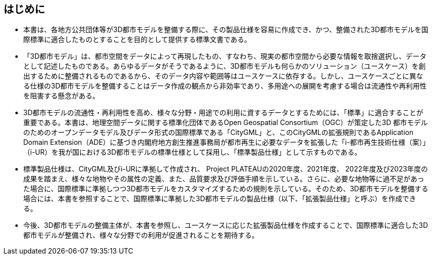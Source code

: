 [[toc0_01]]
[abstract]
== はじめに

* 本書は、各地方公共団体等が3D都市モデルを整備する際に、その製品仕様を容易に作成でき、かつ、整備された3D都市モデルを国際標準に適合したものとすることを目的として提供する標準文書である。

* 「3D都市モデル」は、都市空間をデータによって再現したもの、すなわち、現実の都市空間から必要な情報を取捨選択し、データとして記述したものである。あらゆるデータがそうであるように、3D都市モデルも何らかのソリューション（ユースケース）を創出するために整備されるものであるから、そのデータ内容や範囲等はユースケースに依存する。しかし、ユースケースごとに異なる仕様の3D都市モデルを整備することはデータ作成の観点から非効率であり、多用途への展開を考慮する場合は流通性や再利用性を阻害する懸念がある。

* 3D都市モデルの流通性・再利用性を高め、様々な分野・用途での利用に資するデータとするためには、「標準」に適合することが重要である。本書は、地理空間データに関する標準化団体であるOpen Geospatial Consortium（OGC）が策定した3D 都市モデルのためのオープンデータモデル及びデータ形式の国際標準である「CityGML」と、このCityGMLの拡張規則であるApplication Domain Extension（ADE）に基づき内閣府地方創生推進事務局が都市再生に必要なデータを拡張した「i-都市再生技術仕様（案）」（i-UR）を我が国における3D都市モデルの標準仕様として採用し、「標準製品仕様」として示すものである。

* 標準製品仕様は、CityGML及びi-URに準拠して作成され、 Project PLATEAUの2020年度、2021年度、 2022年度及び2023年度の成果を踏まえ、様々な地物やその属性の定義、また、品質要求及び評価手順を示している。さらに、必要な地物等に過不足があった場合に、国際標準に準拠しつつ3D都市モデルをカスタマイズするための規則を示している。そのため、3D都市モデルを整備する場合には、本書を参照することで、国際標準に準拠した3D都市モデルの製品仕様（以下、「拡張製品仕様」と呼ぶ）を作成できる。

* 今後、3D都市モデルの整備主体が、本書を参照し、ユースケースに応じた拡張製品仕様を作成することで、国際標準に適合した3D都市モデルが整備され、様々な分野での利用が促進されることを期待する。

